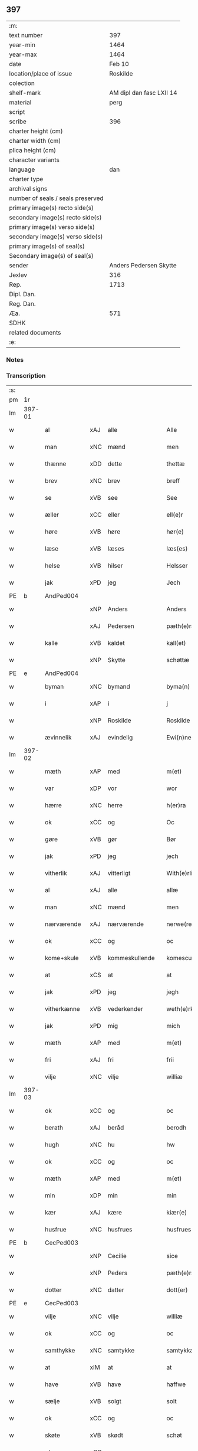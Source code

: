 ** 397

| :m:                               |                          |
| text number                       |                      397 |
| year-min                          |                     1464 |
| year-max                          |                     1464 |
| date                              |                   Feb 10 |
| location/place of issue           |                 Roskilde |
| colection                         |                          |
| shelf-mark                        | AM dipl dan fasc LXII 14 |
| material                          |                     perg |
| script                            |                          |
| scribe                            |                      396 |
| charter height (cm)               |                          |
| charter width (cm)                |                          |
| plica height (cm)                 |                          |
| character variants                |                          |
| language                          |                      dan |
| charter type                      |                          |
| archival signs                    |                          |
| number of seals / seals preserved |                          |
| primary image(s) recto side(s)    |                          |
| secondary image(s) recto side(s)  |                          |
| primary image(s) verso side(s)    |                          |
| secondary image(s) verso side(s)  |                          |
| primary image(s) of seal(s)       |                          |
| Secondary image(s) of seal(s)     |                          |
| sender                            |   Anders Pedersen Skytte |
| Jexlev                            |                      316 |
| Rep.                              |                     1713 |
| Dipl. Dan.                        |                          |
| Reg. Dan.                         |                          |
| Æa.                               |                      571 |
| SDHK                              |                          |
| related documents                 |                          |
| :e:                               |                          |

*** Notes


*** Transcription
| :s: |        |              |     |                |   |                   |                |   |   |   |        |         |   |   |    |                |
| pm  | 1r     |              |     |                |   |                   |                |   |   |   |        |         |   |   |    |                |
| lm  | 397-01 |              |     |                |   |                   |                |   |   |   |        |         |   |   |    |                |
| w   |        | al           | xAJ | alle           |   | Alle              | Alle           |   |   |   |        | dan     |   |   |    |         397-01 |
| w   |        | man          | xNC | mænd           |   | men               | men            |   |   |   |        | dan     |   |   |    |         397-01 |
| w   |        | thænne       | xDD | dette          |   | thettæ            | thettæ         |   |   |   |        | dan     |   |   |    |         397-01 |
| w   |        | brev         | xNC | brev           |   | breff             | bꝛeff          |   |   |   |        | dan     |   |   |    |         397-01 |
| w   |        | se           | xVB | see            |   | See               | ee            |   |   |   |        | dan     |   |   |    |         397-01 |
| w   |        | æller        | xCC | eller          |   | ell(e)r           | ellr          |   |   |   |        | dan     |   |   |    |         397-01 |
| w   |        | høre         | xVB | høre           |   | hør(e)            | hør           |   |   |   |        | dan     |   |   |    |         397-01 |
| w   |        | læse         | xVB | læses          |   | læs(es)           | læ            |   |   |   |        | dan     |   |   |    |         397-01 |
| w   |        | helse        | xVB | hilser         |   | Helsser           | Helſſer        |   |   |   |        | dan     |   |   |    |         397-01 |
| w   |        | jak          | xPD | jeg            |   | Jech              | Jech           |   |   |   |        | dan     |   |   |    |         397-01 |
| PE  | b      | AndPed004    |     |                |   |                   |                |   |   |   |        |         |   |   |    |                |
| w   |        |              | xNP | Anders         |   | Anders            | Ander         |   |   |   |        | dan     |   |   |    |         397-01 |
| w   |        |              | xAJ | Pedersen       |   | pæth(e)rss(øn)    | pæthꝛ̅ſ        |   |   |   |        | dan     |   |   |    |         397-01 |
| w   |        | kalle        | xVB | kaldet         |   | kall(et)          | kal̅l           |   |   |   |        | dan     |   |   |    |         397-01 |
| w   |        |              | xNP | Skytte         |   | schøttæ           | ſchøttæ        |   |   |   |        | dan     |   |   |    |         397-01 |
| PE  | e      | AndPed004    |     |                |   |                   |                |   |   |   |        |         |   |   |    |                |
| w   |        | byman        | xNC | bymand         |   | byma(n)           | byma̅           |   |   |   |        | dan     |   |   |    |         397-01 |
| w   |        | i            | xAP | i              |   | j                 | ȷ              |   |   |   |        | dan     |   |   |    |         397-01 |
| w   |        |              | xNP | Roskilde       |   | Roskilde          | Roſkılde       |   |   |   |        | dan     |   |   |    |         397-01 |
| w   |        | ævinnelik    | xAJ | evindelig      |   | Ewi(n)neligh      | Ewı̅nelıgh      |   |   |   |        | dan     |   |   |    |         397-01 |
| lm  | 397-02 |              |     |                |   |                   |                |   |   |   |        |         |   |   |    |                |
| w   |        | mæth         | xAP | med            |   | m(et)             | mꝫ             |   |   |   |        | dan     |   |   |    |         397-02 |
| w   |        | var          | xDP | vor            |   | wor               | woꝛ            |   |   |   |        | dan     |   |   |    |         397-02 |
| w   |        | hærre        | xNC | herre          |   | h(er)ra           | hra           |   |   |   |        | dan     |   |   |    |         397-02 |
| w   |        | ok           | xCC | og             |   | Oc                | Oc             |   |   |   |        | dan     |   |   |    |         397-02 |
| w   |        | gøre         | xVB | gør            |   | Bør               | Bøꝛ            |   |   |   |        | dan     |   |   |    |         397-02 |
| w   |        | jak          | xPD | jeg            |   | jech              | ȷech           |   |   |   |        | dan     |   |   |    |         397-02 |
| w   |        | vitherlik    | xAJ | vitterligt     |   | With(e)rlicht     | Wıthꝛ̅lıcht     |   |   |   |        | dan     |   |   |    |         397-02 |
| w   |        | al           | xAJ | alle           |   | allæ              | allæ           |   |   |   |        | dan     |   |   |    |         397-02 |
| w   |        | man          | xNC | mænd           |   | men               | men            |   |   |   |        | dan     |   |   |    |         397-02 |
| w   |        | nærværende   | xAJ | nærværende     |   | nerwe(rende)      | nerwe         |   |   |   | de-sup | dan     |   |   |    |         397-02 |
| w   |        | ok           | xCC | og             |   | oc                | oc             |   |   |   |        | dan     |   |   |    |         397-02 |
| w   |        | kome+skule   | xVB | kommeskullende |   | komescule(nde)    | komeſcule̅     |   |   |   |        | dan     |   |   |    |         397-02 |
| w   |        | at           | xCS | at             |   | at                | at             |   |   |   |        | dan     |   |   |    |         397-02 |
| w   |        | jak          | xPD | jeg            |   | jegh              | ȷegh           |   |   |   |        | dan     |   |   |    |         397-02 |
| w   |        | vitherkænne  | xVB | vederkender    |   | weth(e)rken(n)er  | wethꝛ̅ken̅eꝛ     |   |   |   |        | dan     |   |   |    |         397-02 |
| w   |        | jak          | xPD | mig            |   | mich              | mich           |   |   |   |        | dan     |   |   |    |         397-02 |
| w   |        | mæth         | xAP | med            |   | m(et)             | mꝫ             |   |   |   |        | dan     |   |   |    |         397-02 |
| w   |        | fri          | xAJ | fri            |   | frii              | frii           |   |   |   |        | dan     |   |   |    |         397-02 |
| w   |        | vilje        | xNC | vilje          |   | williæ            | willıæ         |   |   |   |        | dan     |   |   |    |         397-02 |
| lm  | 397-03 |              |     |                |   |                   |                |   |   |   |        |         |   |   |    |                |
| w   |        | ok           | xCC | og             |   | oc                | oc             |   |   |   |        | dan     |   |   |    |         397-03 |
| w   |        | berath       | xAJ | beråd          |   | berodh            | berodh         |   |   |   |        | dan     |   |   |    |         397-03 |
| w   |        | hugh         | xNC | hu             |   | hw                | hw             |   |   |   |        | dan     |   |   |    |         397-03 |
| w   |        | ok           | xCC | og             |   | oc                | oc             |   |   |   |        | dan     |   |   |    |         397-03 |
| w   |        | mæth         | xAP | med            |   | m(et)             | mꝫ             |   |   |   |        | dan     |   |   |    |         397-03 |
| w   |        | min          | xDP | min            |   | min               | mi            |   |   |   |        | dan     |   |   |    |         397-03 |
| w   |        | kær          | xAJ | kære           |   | kiær(e)           | kiær          |   |   |   |        | dan     |   |   |    |         397-03 |
| w   |        | husfrue      | xNC | husfrues       |   | husfrues          | huſfrue       |   |   |   |        | dan     |   |   |    |         397-03 |
| PE  | b      | CecPed003    |     |                |   |                   |                |   |   |   |        |         |   |   |    |                |
| w   |        |              | xNP | Cecilie        |   | sice              | ſıce           |   |   |   |        | dan     |   |   |    |         397-03 |
| w   |        |              | xNP | Peders         |   | pæth(e)rs         | pæthꝛ        |   |   |   |        | dan     |   |   |    |         397-03 |
| w   |        | dotter       | xNC | datter         |   | dott(er)          | dott          |   |   |   |        | dan     |   |   |    |         397-03 |
| PE  | e      | CecPed003    |     |                |   |                   |                |   |   |   |        |         |   |   |    |                |
| w   |        | vilje        | xNC | vilje          |   | williæ            | wıllıæ         |   |   |   |        | dan     |   |   |    |         397-03 |
| w   |        | ok           | xCC | og             |   | oc                | oc             |   |   |   |        | dan     |   |   |    |         397-03 |
| w   |        | samthykke    | xNC | samtykke       |   | samtykkæ          | ſamtykkæ       |   |   |   |        | dan     |   |   |    |         397-03 |
| w   |        | at           | xIM | at             |   | at                | at             |   |   |   |        | dan     |   |   |    |         397-03 |
| w   |        | have         | xVB | have           |   | haffwe            | haffwe         |   |   |   |        | dan     |   |   |    |         397-03 |
| w   |        | sælje        | xVB | solgt          |   | solt              | ſolt           |   |   |   |        | dan     |   |   |    |         397-03 |
| w   |        | ok           | xCC | og             |   | oc                | oc             |   |   |   |        | dan     |   |   |    |         397-03 |
| w   |        | skøte        | xVB | skødt         |   | schøt             | ſchøt          |   |   |   |        | dan     |   |   |    |         397-03 |
| w   |        | ok           | xCC | og             |   | oc                | oc             |   |   |   |        | dan     |   |   |    |         397-03 |
| w   |        | sælje        | xVB | sælg           |   | sæll              | ſæll           |   |   |   |        | dan     |   |   |    |         397-03 |
| w   |        | ok           | xCC | og             |   | oc                | oc             |   |   |   |        | dan     |   |   |    |         397-03 |
| lm  | 397-04 |              |     |                |   |                   |                |   |   |   |        |         |   |   |    |                |
| w   |        | skøte        | xVB | skøder         |   | schøth(e)r        | ſchøth̅ꝛ        |   |   |   |        | dan     |   |   |    |         397-04 |
| w   |        | hetherlik    | xAJ | hæderlig       |   | heth(e)rligh      | hethꝛlıgh     |   |   |   |        | dan     |   |   |    |         397-04 |
| w   |        | man          | xNC | mand           |   | man               | man            |   |   |   |        | dan     |   |   |    |         397-04 |
| w   |        | hærre        | xNC | herr           |   | H(er)             | H̅              |   |   |   |        | dan     |   |   |    |         397-04 |
| PE  | b      | AndOlu004    |     |                |   |                   |                |   |   |   |        |         |   |   |    |                |
| w   |        |              | xNP | Anders         |   | anders            | andeꝛ         |   |   |   |        | dan     |   |   |    |         397-04 |
| w   |        |              | xNP | Olufsen        |   | oleffs(øn)        | oleff         |   |   |   |        | dan     |   |   |    |         397-04 |
| PE  | e      | AndOlu004    |     |                |   |                   |                |   |   |   |        |         |   |   |    |                |
| w   |        | perpetuus    | xNC |                |   | p(er)pet(uus)     | ̲etꝭ           |   |   |   |        | lat/dan |   |   |    |         397-04 |
| w   |        | vicarius     | xNC |                |   | vicar(ius)        | vıcarꝭ         |   |   |   |        | lat/dan |   |   |    |         397-04 |
| w   |        | i            | xAP | i              |   | i                 | ı              |   |   |   |        | dan     |   |   |    |         397-04 |
| w   |        |              | xNP | Roskilde       |   | Rosk(ilde)        | Roſkꝭ          |   |   |   |        | dan     |   |   |    |         397-04 |
| w   |        | domkirkje    | xNC | domkirke       |   | domki(er)kæ       | domkıkæ       |   |   |   |        | dan     |   |   |    |         397-04 |
| w   |        | en           | xNA | en             |   | en                | en             |   |   |   |        | dan     |   |   |    |         397-04 |
| w   |        | min          | xDP | min            |   | myn               | myn            |   |   |   |        | dan     |   |   |    |         397-04 |
| w   |        | garth        | xNC | gård           |   | gordh             | gordh          |   |   |   |        | dan     |   |   |    |         397-04 |
| w   |        | sum          | xRP | som            |   | som               | ſom            |   |   |   |        | dan     |   |   |    |         397-04 |
| w   |        | jak          | xPD | jeg            |   | jegh              | ȷegh           |   |   |   |        | dan     |   |   |    |         397-04 |
| w   |        | nu           | xAV | nu             |   | nw                | nw             |   |   |   |        | dan     |   |   |    |         397-04 |
| w   |        | i            | xAV | i              |   | i                 | ı              |   |   |   |        | dan     |   |   |    |         397-04 |
| w   |        | bo           | xVB | bor            |   | boor              | booꝛ           |   |   |   |        | dan     |   |   |    |         397-04 |
| w   |        | ligje        | xVB | liggende       |   | ligge(n)d(e)      | ligge̅         |   |   |   |        | dan     |   |   |    |         397-04 |
| lm  | 397-05 |              |     |                |   |                   |                |   |   |   |        |         |   |   |    |                |
| w   |        | i            | xAP | i              |   | i                 | ı              |   |   |   |        | dan     |   |   |    |         397-05 |
| w   |        | sankte       | xAJ | sankte         |   | s(anc)ti          | ſtı̅            |   |   |   |        | lat     |   |   |    |         397-05 |
| w   |        |              | xNP | Budolfi        |   | bothulphi         | bothulphi      |   |   |   |        | lat     |   |   |    |         397-05 |
| w   |        | sokn         | xNC | sogn           |   | sogn              | ſogn           |   |   |   |        | dan     |   |   |    |         397-05 |
| w   |        | sunnen       | xAJ | sønden         |   | sønnen            | ſønne         |   |   |   |        | dan     |   |   |    |         397-05 |
| w   |        | vither       | xAP | ved            |   | wedh              | wedh           |   |   |   |        | dan     |   |   |    |         397-05 |
| w   |        | torgh+gate   | xNC | torvgaden      |   | torffgaden        | toꝛffgaden     |   |   |   |        | dan     |   |   |    |         397-05 |
| w   |        | mællem       | xAP | mellem         |   | mello(m)          | mello̅          |   |   |   |        | dan     |   |   |    |         397-05 |
| w   |        | thæn         | xAT | den            |   | th(e)n            | thn̅            |   |   |   |        | dan     |   |   |    |         397-05 |
| w   |        | jorth        | xNC | jord           |   | jordh             | ȷoꝛdh          |   |   |   |        | dan     |   |   |    |         397-05 |
| w   |        | sum          | xRP | som            |   | som               | ſom            |   |   |   |        | dan     |   |   |    |         397-05 |
| PE  | b      | BjøSud001    |     |                |   |                   |                |   |   |   |        |         |   |   |    |                |
| w   |        |              | xNP | bjørn          |   | biørn             | bıøꝛn          |   |   |   |        | dan     |   |   |    |         397-05 |
| w   |        |              | xNP | Sudere         |   | sudher(e)         | ſudher        |   |   |   |        | dan     |   |   |    |         397-05 |
| PE  | e      | BjøSud001    |     |                |   |                   |                |   |   |   |        |         |   |   |    |                |
| w   |        | nu           | xAV | nu             |   | nw                | nw             |   |   |   |        | dan     |   |   |    |         397-05 |
| w   |        | upa          | xAV | på             |   | pa                | pa             |   |   |   |        | dan     |   |   |    |         397-05 |
| w   |        | bo           | xVB | bor            |   | boor              | booꝛ           |   |   |   |        | dan     |   |   |    |         397-05 |
| w   |        | ok           | xCC | og             |   | oc                | oc             |   |   |   |        | dan     |   |   |    |         397-05 |
| w   |        | sankte       | xAJ | sankte         |   | s(anc)ti          | ſti̅            |   |   |   |        | lat     |   |   |    |         397-05 |
| w   |        |              | xNP |                |   | laur(is)sæ        | laurꝭſæ        |   |   |   |        | dan     |   |   |    |         397-05 |
| w   |        | kirkje       | xNC | kirke          |   | kirkæ             | kirkæ          |   |   |   |        | dan     |   |   |    |         397-05 |
| lm  | 397-06 |              |     |                |   |                   |                |   |   |   |        |         |   |   |    |                |
| w   |        | jorth        | xNC | jord           |   | iorh              | ıoꝛh           |   |   |   |        | dan     |   |   |    |         397-06 |
| w   |        | mæth         | xAP | med            |   | m(et)             | mꝫ             |   |   |   |        | dan     |   |   |    |         397-06 |
| w   |        | al           | xAJ | al             |   | all               | all            |   |   |   |        | dan     |   |   |    |         397-06 |
| w   |        | forskreven   | xAJ | forskrevne     |   | for(screfne)      | foꝛꝭᷠͤ           |   |   |   |        | dan     |   |   |    |         397-06 |
| w   |        | garth        | xNC | gårds          |   | gords             | goꝛd          |   |   |   |        | dan     |   |   |    |         397-06 |
| w   |        | tilligjelse  | xNC | tilliggelse    |   | tilliggelsæ       | tıllıggelſæ    |   |   |   |        | dan     |   |   |    |         397-06 |
| w   |        | brethe       | xNC | bredde         |   | bredhe            | bredhe         |   |   |   |        | dan     |   |   |    |         397-06 |
| w   |        | ok           | xCC | og             |   | oc                | oc             |   |   |   |        | dan     |   |   |    |         397-06 |
| w   |        | længe        | xNC | længe          |   | lenge             | lenge          |   |   |   |        | dan     |   |   |    |         397-06 |
| w   |        | hus          | xNC | hus            |   | hws               | hw            |   |   |   |        | dan     |   |   |    |         397-06 |
| w   |        | ok           | xCC | og             |   | oc                | oc             |   |   |   |        | dan     |   |   |    |         397-06 |
| w   |        | grund        | xNC | grund          |   | gru(n)dh          | gru̅dh          |   |   |   |        | dan     |   |   |    |         397-06 |
| w   |        | vat          | xAJ | vådt           |   | wot               | wot            |   |   |   |        | dan     |   |   |    |         397-06 |
| w   |        | ok           | xCC | og             |   | oc                | oc             |   |   |   |        | dan     |   |   |    |         397-06 |
| w   |        | thyr         | xAJ | tørt           |   | tiwrth            | tıwrth         |   |   |   |        | dan     |   |   |    |         397-06 |
| w   |        | ænge         | xAV | ingte          |   | engthæ            | engthæ         |   |   |   |        | dan     |   |   |    |         397-06 |
| w   |        | undentaken   | xAV | unden           |   | vnde(n)           | vnde̅           |   |   |   |        | dan     |   |   |    |         397-06 |
| w   |        | undentaken   | xAV | taget          |   | taghet            | taghet         |   |   |   |        | dan     |   |   |    |         397-06 |
| w   |        | til          | xAP | til            |   | till              | tıll           |   |   |   |        | dan     |   |   |    |         397-06 |
| w   |        | ævinnelik    | xAJ | evindelige     |   | ewi(m)ne⟨-⟩¦lighe | ewi̅ne⟨ ⟩¦lıghe |   |   |   |        | dan     |   |   |    | 397-06-3970-07 |
| w   |        | eghe         | xNC | eje            |   | eyæ               | eyæ            |   |   |   |        | dan     |   |   |    |         397-07 |
| w   |        | item         | xAV |                |   | Jt(em)            | Jtꝭ            |   |   |   |        | lat     |   |   |    |         397-07 |
| w   |        | kænne        | xVB | kendes         |   | ke(n)nis          | ke̅ni          |   |   |   |        | dan     |   |   |    |         397-07 |
| w   |        | jak          | xPD | jeg            |   | jech              | ȷech           |   |   |   |        | dan     |   |   |    |         397-07 |
| w   |        | jak          | xPD | mig            |   | mich              | mich           |   |   |   |        | dan     |   |   |    |         397-07 |
| w   |        | at           | xIM | at             |   | at                | at             |   |   |   |        | dan     |   |   |    |         397-07 |
| w   |        | have         | xVB | have           |   | haffwæ            | haffwæ         |   |   |   |        | dan     |   |   |    |         397-07 |
| w   |        | upbære       | xVB | opbåret        |   | vpboret           | vpboret        |   |   |   |        | dan     |   |   |    |         397-07 |
| w   |        | ful          | xAJ | fuldt          |   | fult              | fult           |   |   |   |        | dan     |   |   |    |         397-07 |
| w   |        | værth        | xNC | værd           |   | wærdh             | wærdh          |   |   |   |        | dan     |   |   |    |         397-07 |
| w   |        | ok           | xCC | og             |   | oc                | oc             |   |   |   |        | dan     |   |   |    |         397-07 |
| w   |        | goth         | xAJ | god            |   | goth              | goth           |   |   |   |        | dan     |   |   |    |         397-07 |
| w   |        | betaling     | xNC | betaling       |   | betaling          | betaling       |   |   |   |        | dan     |   |   |    |         397-07 |
| w   |        | af           | xAP | af             |   | aff               | aff            |   |   |   |        | dan     |   |   |    |         397-07 |
| w   |        | fornævnd     | xAJ | fornævnte      |   | for(nefnde)       | foꝛͩͤ            |   |   |   |        | dan     |   |   |    |         397-07 |
| w   |        | hærre        | xNC | herr           |   | H(er)             | H̅              |   |   |   |        | dan     |   |   |    |         397-07 |
| PE  | b      | AndOlu004    |     |                |   |                   |                |   |   |   |        |         |   |   |    |                |
| w   |        |              | xNP | Anders         |   | anders            | andeꝛ         |   |   |   |        | dan     |   |   |    |         397-07 |
| w   |        |              | xNP | Olufsen        |   | oleffs(øn)        | oleff         |   |   |   |        | dan     |   |   |    |         397-07 |
| PE  | e      | AndOlu004    |     |                |   |                   |                |   |   |   |        |         |   |   |    |                |
| w   |        | fore         | xAP | fore           |   | for(e)            | for           |   |   |   |        | dan     |   |   |    |         397-07 |
| lm  | 397-08 |              |     |                |   |                   |                |   |   |   |        |         |   |   |    |                |
| w   |        | thæn         | xAT | den            |   | th(e)n            | th̅            |   |   |   |        | dan     |   |   |    |         397-08 |
| w   |        | foreskreven  | xAJ | foreskrevne    |   | for(e)sc(re)ffne  | foꝛꝭſcͤffne     |   |   |   |        | dan     |   |   |    |         397-08 |
| w   |        | garth        | xNC | gård           |   | gordh             | goꝛdh          |   |   |   |        | dan     |   |   |    |         397-08 |
| w   |        | sva          | xAV | så             |   | swo               | ſwo            |   |   |   |        | dan     |   |   |    |         397-08 |
| w   |        | at           | xCS | at             |   | at                | at             |   |   |   |        | dan     |   |   |    |         397-08 |
| w   |        | jak          | xPD | jeg            |   | jech              | ȷech           |   |   |   |        | dan     |   |   |    |         397-08 |
| w   |        | ok           | xCC | og             |   | oc                | oc             |   |   |   |        | dan     |   |   |    |         397-08 |
| w   |        | forskreven   | xAJ | forskrevne     |   | for(screfne)      | foꝛꝭᷠͤ           |   |   |   |        | dan     |   |   |    |         397-08 |
| w   |        | min          | xDP | min            |   | my(n)             | my̅             |   |   |   |        | dan     |   |   |    |         397-08 |
| w   |        | husfrue      | xNC | husfrue        |   | husf(rv)          | huſfͮ           |   |   |   |        | dan     |   |   |    |         397-08 |
| w   |        | vi           | xPD | os             |   | oss               | oſſ            |   |   |   |        | dan     |   |   |    |         397-08 |
| w   |        | aldeles      | xAV | aldeles        |   | aldelis           | aldelı        |   |   |   |        | dan     |   |   |    |         397-08 |
| w   |        | nøghje       | xVB | nøjes          |   | nøghis            | nøghı         |   |   |   |        | dan     |   |   |    |         397-08 |
| w   |        | i            | xAP | i              |   | j                 | ȷ              |   |   |   |        | dan     |   |   |    |         397-08 |
| w   |        | al           | xAJ | alle           |   | alle              | alle           |   |   |   |        | dan     |   |   |    |         397-08 |
| w   |        | mate         | xNC | måde           |   | made              | made           |   |   |   |        | dan     |   |   |    |         397-08 |
| w   |        | item         | xAV |                |   | Jt(em)            | Jtꝭ            |   |   |   |        | lat     |   |   |    |         397-08 |
| w   |        | kænne        | xVB | kendes         |   | ke(n)nis          | ke̅ni          |   |   |   |        | dan     |   |   |    |         397-08 |
| w   |        | jak          | xPD | jeg            |   | jech              | ȷech           |   |   |   |        | dan     |   |   |    |         397-08 |
| w   |        | jak          | xPD | mig            |   | mich              | mich           |   |   |   |        | dan     |   |   |    |         397-08 |
| w   |        | ok           | xCC | og             |   | oc                | oc             |   |   |   |        | dan     |   |   |    |         397-08 |
| w   |        | min          | xDP | min            |   | my(n)             | my̅             |   |   |   |        | dan     |   |   |    |         397-08 |
| lm  | 397-09 |              |     |                |   |                   |                |   |   |   |        |         |   |   |    |                |
| w   |        | husfru       | xNC | husfrue        |   | husfru            | huſfru         |   |   |   |        | dan     |   |   |    |         397-09 |
| w   |        | ok           | xCC | og             |   | oc                | oc             |   |   |   |        | dan     |   |   |    |         397-09 |
| w   |        | var          | xDP | vore           |   | wor(e)            | wor           |   |   |   |        | dan     |   |   |    |         397-09 |
| w   |        | arving       | xNC | arvinge        |   | arwinge           | aꝛwinge        |   |   |   |        | dan     |   |   |    |         397-09 |
| w   |        | ænge         | xPD | ingen          |   | engh(e)n          | engh̅          |   |   |   |        | dan     |   |   |    |         397-09 |
| w   |        | ytermere     | xAJ | ydermere       |   | yth(e)rmer(e)     | ythꝛ̅mer       |   |   |   |        | dan     |   |   |    |         397-09 |
| w   |        | rættighhet   | xNC | rettighed      |   | rættecheet        | rættecheet     |   |   |   |        | dan     |   |   |    |         397-09 |
| w   |        | ok           | xCC | og             |   | oc                | oc             |   |   |   |        | dan     |   |   |    |         397-09 |
| w   |        | eghedom      | xNC | ejendom        |   | eyændom           | eyændo        |   |   |   |        | dan     |   |   |    |         397-09 |
| w   |        | at           | xIM | at             |   | at                | at             |   |   |   |        | dan     |   |   |    |         397-09 |
| w   |        | have         | xVB | have           |   | haffwæ            | haffwæ         |   |   |   |        | dan     |   |   |    |         397-09 |
| w   |        | i            | xAP | i              |   | j                 | ȷ              |   |   |   |        | dan     |   |   |    |         397-09 |
| w   |        | forskreven   | xAJ | forskrevne     |   | forsc(re)ffne     | foꝛſcͤffne      |   |   |   |        | dan     |   |   |    |         397-09 |
| w   |        | garth        | xNC | gård           |   | gordh             | goꝛdh          |   |   |   |        | dan     |   |   |    |         397-09 |
| w   |        | i            | xAP | i              |   | j                 | ȷ              |   |   |   |        | dan     |   |   |    |         397-09 |
| w   |        | noker        | xPD | nogen          |   | nogh(e)r          | noghꝛ̅          |   |   |   |        | dan     |   |   |    |         397-09 |
| lm  | 397-10 |              |     |                |   |                   |                |   |   |   |        |         |   |   |    |                |
| w   |        | mate         | xNC | måde           |   | made              | made           |   |   |   |        | dan     |   |   |    |         397-10 |
| w   |        | æfter        | xAP | efter          |   | æfft(er)          | æfft          |   |   |   |        | dan     |   |   |    |         397-10 |
| w   |        | thænne       | xDD | denne          |   | then(n)æ          | then̅æ          |   |   |   |        | dan     |   |   |    |         397-10 |
| w   |        | dagh         | xNC | dag            |   | daw               | daw            |   |   |   |        | dan     |   |   |    |         397-10 |
| w   |        | item         | xAV |                |   | Jt(em)            | Jtꝭ            |   |   |   |        | lat     |   |   |    |         397-10 |
| w   |        | tilbinde     | xVB | tilbinder      |   | tilbindh(e)r      | tilbindhꝛ̅      |   |   |   |        | dan     |   |   |    |         397-10 |
| w   |        | jak          | xPD | jeg            |   | jech              | ȷech           |   |   |   |        | dan     |   |   |    |         397-10 |
| w   |        | jak          | xPD | mig            |   | mich              | mich           |   |   |   |        | dan     |   |   |    |         397-10 |
| w   |        | ok           | xCC | og             |   | oc                | oc             |   |   |   |        | dan     |   |   |    |         397-10 |
| w   |        | min          | xDP | mine           |   | mynæ              | mẏnæ           |   |   |   |        | dan     |   |   |    |         397-10 |
| w   |        | arving       | xNC | arvinge        |   | arwinge           | aꝛwinge        |   |   |   |        | dan     |   |   |    |         397-10 |
| w   |        | at           | xIM | at             |   | at                | at             |   |   |   |        | dan     |   |   |    |         397-10 |
| w   |        | fri          | xVB | fri            |   | frij              | frij           |   |   |   |        | dan     |   |   |    |         397-10 |
| w   |        | ok           | xCC | og             |   | oc                | oc             |   |   |   |        | dan     |   |   |    |         397-10 |
| w   |        | hemle        | xVB | hjemle         |   | hemlæ             | hemlæ          |   |   |   |        | dan     |   |   |    |         397-10 |
| w   |        | ok           | xCC | og             |   | oc                | oc             |   |   |   |        | dan     |   |   |    |         397-10 |
| w   |        | tilsta       | xVB | tilstå         |   | tilstaa           | tılſtaa        |   |   |   |        | dan     |   |   |    |         397-10 |
| w   |        | fornævnd     | xAJ | fornævnte      |   | for(nefnde)       | foꝛ           |   |   |   | de-sup | dan     |   |   |    |         397-10 |
| w   |        | hærre        | xNC | herr           |   | h(er)             | h̅              |   |   |   |        | dan     |   |   |    |         397-10 |
| PE  | b      | AndOlu004    |     |                |   |                   |                |   |   |   |        |         |   |   |    |                |
| w   |        |              | xNP | Anders         |   | andr(is)          | andrꝭ          |   |   |   |        | dan     |   |   |    |         397-10 |
| lm  | 397-11 |              |     |                |   |                   |                |   |   |   |        |         |   |   |    |                |
| w   |        |              | xNP | Olufsen        |   | oleffs(øn)        | oleff         |   |   |   |        | dan     |   |   |    |         397-11 |
| PE  | e      | AndOlu004    |     |                |   |                   |                |   |   |   |        |         |   |   |    |                |
| w   |        | ok           | xCC | og             |   | oc                | oc             |   |   |   |        | dan     |   |   |    |         397-11 |
| w   |        | han          | xPD | hans           |   | hans              | han           |   |   |   |        | dan     |   |   |    |         397-11 |
| w   |        | arving       | xNC | arvinge        |   | arwinge           | arwinge        |   |   |   |        | dan     |   |   |    |         397-11 |
| w   |        | thæn         | xAT | den            |   | th(e)n            | thn̅            |   |   |   |        | dan     |   |   |    |         397-11 |
| w   |        | fornævnd     | xAJ | fornævnte      |   | for(nefnde)       | foꝛͩᷔ            |   |   |   |        | dan     |   |   |    |         397-11 |
| w   |        | garth        | xNC | gård           |   | gordh             | goꝛdh          |   |   |   |        | dan     |   |   |    |         397-11 |
| w   |        | mæth         | xAP | med            |   | m(et)             | mꝫ             |   |   |   |        | dan     |   |   |    |         397-11 |
| w   |        | hus          | xNC | hus            |   | hws               | hw            |   |   |   |        | dan     |   |   |    |         397-11 |
| w   |        | ok           | xCC | og             |   | oc                | oc             |   |   |   |        | dan     |   |   |    |         397-11 |
| w   |        | jorth        | xNC | jord           |   | jordh             | ȷoꝛdh          |   |   |   |        | dan     |   |   |    |         397-11 |
| w   |        | sum          | xRP | som            |   | som               | ſom            |   |   |   |        | dan     |   |   |    |         397-11 |
| w   |        | foreskreven  | xAJ | foreskrevet    |   | for(e)sc(re)ffuet | forſcͤffuet    |   |   |   |        | dan     |   |   |    |         397-11 |
| w   |        | sta          | xVB | står           |   | star              | ſtaꝛ           |   |   |   |        | dan     |   |   |    |         397-11 |
| w   |        | mot          | xAP | mod            |   | mot               | mot            |   |   |   |        | dan     |   |   |    |         397-11 |
| w   |        | hvær         | xPD | hvers          |   | hwers             | hweꝛ          |   |   |   |        | dan     |   |   |    |         397-11 |
| w   |        | man          | xNC | mands          |   | mans              | man           |   |   |   |        | dan     |   |   |    |         397-11 |
| w   |        | hinder       | xNC | hinder         |   | hinder            | hindeꝛ         |   |   |   |        | dan     |   |   |    |         397-11 |
| lm  | 397-12 |              |     |                |   |                   |                |   |   |   |        |         |   |   |    |                |
| w   |        | æller        | xCC | eller          |   | ell(e)r           | ellr          |   |   |   |        | dan     |   |   |    |         397-12 |
| w   |        | gensæghjelse | xNC | gensigelse     |   | giensyælsæ        | gıenſyælſæ     |   |   |   |        | dan     |   |   |    |         397-12 |
| w   |        | ske          | xVB | skede          |   | Skedhæ            | kedhæ         |   |   |   |        | dan     |   |   |    |         397-12 |
| w   |        | thæn         | xPD | det            |   | th(et)            | thꝫ            |   |   |   |        | dan     |   |   |    |         397-12 |
| w   |        | ok           | xAV | og             |   | oc                | oc             |   |   |   |        | dan     |   |   |    |         397-12 |
| w   |        | sva          | xAV | så             |   | swo               | ſwo            |   |   |   |        | dan     |   |   |    |         397-12 |
| w   |        | thæn         | xPD | det            |   | th(et)            | thꝫ            |   |   |   |        | dan     |   |   |    |         397-12 |
| w   |        | guth         | xNC | Gud            |   | gudh              | gudh           |   |   |   |        | dan     |   |   |    |         397-12 |
| w   |        | forbjuthe    | xVB | forbyde        |   | forbiwdhe         | foꝛbıwdhe      |   |   |   |        | dan     |   |   |    |         397-12 |
| w   |        | at           | xCS | at             |   | at                | at             |   |   |   |        | dan     |   |   |    |         397-12 |
| w   |        | fornævnd     | xAJ | fornævnte      |   | for(nefnde)       | foꝛͩꝭ           |   |   |   |        | dan     |   |   |    |         397-12 |
| w   |        | hærre        | xNC | herr           |   | h(er)             | h̅              |   |   |   |        | dan     |   |   |    |         397-12 |
| PE  | b      | AndOlu004    |     |                |   |                   |                |   |   |   |        |         |   |   |    |                |
| w   |        |              | xNP | Anders         |   | andr(is)          | andrꝭ          |   |   |   |        | dan     |   |   |    |         397-12 |
| PE  | e      | AndOlu004    |     |                |   |                   |                |   |   |   |        |         |   |   |    |                |
| w   |        | noker        | xPD | nogen          |   | noke(n)           | noke̅           |   |   |   |        | dan     |   |   |    |         397-12 |
| w   |        | skathe       | xNC | skade          |   | skadhe            | ſkadhe         |   |   |   |        | dan     |   |   |    |         397-12 |
| w   |        | fa           | xVB | finge          |   | finge             | fınge          |   |   |   |        | dan     |   |   |    |         397-12 |
| w   |        | upa          | xAP | opå             |   | vpa               | vpa            |   |   |   |        | dan     |   |   |    |         397-12 |
| w   |        | forskreven   | xAJ | forskrevne     |   | for(screfne)      | foꝛꝭᷠͤ           |   |   |   |        | dan     |   |   |    |         397-12 |
| lm  | 397-13 |              |     |                |   |                   |                |   |   |   |        |         |   |   |    |                |
| w   |        | garth        | xNC | gård           |   | gordh             | goꝛdh          |   |   |   |        | dan     |   |   |    |         397-13 |
| w   |        | for          | xAP | for            |   | for               | foꝛ            |   |   |   |        | dan     |   |   |    |         397-13 |
| w   |        | min          | xDP | min            |   | myn               | mẏn            |   |   |   |        | dan     |   |   |    |         397-13 |
| w   |        | brist        | xNC | brist          |   | brøst             | brøſt          |   |   |   |        | dan     |   |   |    |         397-13 |
| w   |        | ok           | xCC | og             |   | oc                | oc             |   |   |   |        | dan     |   |   |    |         397-13 |
| w   |        | forsømelse   | xNC | forsømmelse    |   | forsømelsæ        | foꝛſømelſæ     |   |   |   |        | dan     |   |   |    |         397-13 |
| w   |        | skyld        | xNC | skyld          |   | schuld            | ſchuld         |   |   |   |        | dan     |   |   |    |         397-13 |
| p   |        |              |     |                |   | /                 | /              |   |   |   |        | dan     |   |   |    |         397-13 |
| w   |        | tha          | xAV | da             |   | Tha               | Tha            |   |   |   |        | dan     |   |   |    |         397-13 |
| w   |        | tilbinde     | xVB | tilbinder      |   | tilbindh(e)r      | tılbindhꝛ̅      |   |   |   |        | dan     |   |   |    |         397-13 |
| w   |        | jak          | xPD | jeg            |   | jech              | ȷech           |   |   |   |        | dan     |   |   |    |         397-13 |
| w   |        | jak          | xPD | mig            |   | mich              | mich           |   |   |   |        | dan     |   |   |    |         397-13 |
| w   |        | ok           | xCC | og             |   | oc                | oc             |   |   |   |        | dan     |   |   |    |         397-13 |
| w   |        | min          | xDP | mine           |   | myne              | myne           |   |   |   |        | dan     |   |   |    |         397-13 |
| w   |        | arving       | xNC | arvinge        |   | arwinge           | aꝛwinge        |   |   |   |        | dan     |   |   |    |         397-13 |
| w   |        | thæn         | xAT | den            |   | th(e)n            | th̅            |   |   |   |        | dan     |   |   |    |         397-13 |
| w   |        | skathe       | xNC | skade          |   | skadha            | ſkadha         |   |   |   |        | dan     |   |   |    |         397-13 |
| w   |        | up           | xAV | op             |   | vp                | vp             |   |   |   |        | dan     |   |   |    |         397-13 |
| lm  | 397-14 |              |     |                |   |                   |                |   |   |   |        |         |   |   |    |                |
| w   |        | at           | xIM | at             |   | at                | at             |   |   |   |        | dan     |   |   |    |         397-14 |
| w   |        | rætte        | xVB | rette          |   | rætthæ            | rætthæ         |   |   |   |        | dan     |   |   |    |         397-14 |
| w   |        | ok           | xCC | og             |   | oc                | oc             |   |   |   |        | dan     |   |   |    |         397-14 |
| w   |        | gen          | xAV | igen           |   | jgen              | ȷgen           |   |   |   |        | dan     |   |   |    |         397-14 |
| w   |        | vitherlægje  | xVB | vederlægge     |   | weth(e)rlegge     | wethꝛ̅legge     |   |   |   |        | dan     |   |   |    |         397-14 |
| w   |        | innen        | xAP | inden          |   | jnne(n)           | ȷnne̅           |   |   |   |        | dan     |   |   |    |         397-14 |
| w   |        | et           | xAT | et             |   | et                | et             |   |   |   |        | dan     |   |   |    |         397-14 |
| w   |        | halv         | xAJ | halvt          |   | halfft            | halfft         |   |   |   |        | dan     |   |   |    |         397-14 |
| w   |        | ar           | xNC | år             |   | aar               | aaꝛ            |   |   |   |        | dan     |   |   |    |         397-14 |
| w   |        | thær         | xAV | der            |   | th(e)r            | thr           |   |   |   |        | dan     |   |   |    |         397-14 |
| w   |        | næst         | xAV | næst           |   | nest              | neſt           |   |   |   |        | dan     |   |   |    |         397-14 |
| w   |        | æfter        | xAP | efter          |   | effth(e)r         | effthꝛ̅         |   |   |   |        | dan     |   |   |    |         397-14 |
| w   |        | uten         | xAP | uden           |   | vden              | vden           |   |   |   |        | dan     |   |   |    |         397-14 |
| w   |        | al           | xAJ | alle           |   | allæ              | allæ           |   |   |   |        | dan     |   |   |    |         397-14 |
| w   |        | hjalp        | xNC | hjælpe         |   | hielpæ            | hıelpæ         |   |   |   |        | dan     |   |   |    |         397-14 |
| w   |        | rethe        | xNC | rede           |   | rædhe             | rædhe          |   |   |   |        | dan     |   |   |    |         397-14 |
| w   |        | æller        | xCC | eller          |   | ell(e)r           | ellr          |   |   |   |        | dan     |   |   |    |         397-14 |
| w   |        | gensæghjelse | xNC | gensigelse     |   | ge(n)syelsæ       | ge̅ſẏelſæ       |   |   |   |        | dan     |   |   |    |         397-14 |
| lm  | 397-15 |              |     |                |   |                   |                |   |   |   |        |         |   |   |    |                |
| w   |        | i            | xAP | i              |   | j                 | ȷ              |   |   |   |        | dan     |   |   |    |         397-15 |
| w   |        | noker        | xPD | nogen          |   | nogh(e)r          | noghꝛ         |   |   |   |        | dan     |   |   |    |         397-15 |
| w   |        | mate         | xNC | måde           |   | made              | made           |   |   |   |        | dan     |   |   |    |         397-15 |
| w   |        | til          | xAP | til            |   | till              | tıll           |   |   |   |        | dan     |   |   |    |         397-15 |
| w   |        | æn           | xAV | en             |   | en                | e             |   |   |   |        | dan     |   |   |    |         397-15 |
| w   |        | stor         | xAJ | større         |   | størr(e)          | ſtørr         |   |   |   |        | dan     |   |   |    |         397-15 |
| w   |        | forvaring    | xNC | forvaring      |   | forwaring         | foꝛwaring      |   |   |   |        | dan     |   |   |    |         397-15 |
| w   |        | tha          | xAV | da             |   | tha               | tha            |   |   |   |        | dan     |   |   |    |         397-15 |
| w   |        | hængje       | xVB | hænger         |   | hengh(e)r         | henghꝛ        |   |   |   |        | dan     |   |   |    |         397-15 |
| w   |        | jak          | xPD | jeg            |   | jech              | ȷech           |   |   |   |        | dan     |   |   |    |         397-15 |
| w   |        | fornævnd     | xAJ | fornævnte      |   | for(nefnde)       | foꝛ           |   |   |   | de-sup | dan     |   |   |    |         397-15 |
| PE  | b      | AndPed004    |     |                |   |                   |                |   |   |   |        |         |   |   |    |                |
| w   |        |              | xNP | Anders         |   | anders            | ander         |   |   |   |        | dan     |   |   |    |         397-15 |
| w   |        |              | xNP | Pedersen       |   | pædh(e)rss(øn)    | pædhꝛ̅ſ        |   |   |   |        | dan     |   |   |    |         397-15 |
| w   |        |              | xNP | Skytte         |   | schøttæ           | ſchøttæ        |   |   |   |        | dan     |   |   |    |         397-15 |
| PE  | e      | AndPed004    |     |                |   |                   |                |   |   |   |        |         |   |   |    |                |
| w   |        | min          | xDP | mit            |   | mit               | mıt            |   |   |   |        | dan     |   |   |    |         397-15 |
| w   |        | insighle     | xNC | indsegl        |   | Jncigle           | Jncıgle        |   |   |   |        | dan     |   |   |    |         397-15 |
| w   |        | næthen       | xAV | neden          |   | neth(e)n          | nethn̅          |   |   |   |        | dan     |   |   |    |         397-15 |
| w   |        | upa          | xAP | på             |   | pa                | pa             |   |   |   |        | dan     |   |   |    |         397-15 |
| lm  | 397-16 |              |     |                |   |                   |                |   |   |   |        |         |   |   |    |                |
| w   |        | thænne       | xDD | dette          |   | th(ette)          | thꝫͤ            |   |   |   |        | dan     |   |   |    |         397-16 |
| w   |        | brev         | xNC | brev           |   | br(e)ff           | bꝛ̅ff           |   |   |   |        | dan     |   |   |    |         397-16 |
| w   |        | ok           | xCC | og             |   | oc                | oc             |   |   |   |        | dan     |   |   |    |         397-16 |
| w   |        | thær         | xAV | der            |   | th(e)r            | thr           |   |   |   |        | dan     |   |   |    |         397-16 |
| w   |        | til          | xAV | til            |   | till              | tıll           |   |   |   |        | dan     |   |   |    |         397-16 |
| w   |        | bethe        | xVB | beder          |   | beth(e)r          | bethr         |   |   |   |        | dan     |   |   |    |         397-16 |
| w   |        | jak          | xPD | jeg            |   | jech              | ȷech           |   |   |   |        | dan     |   |   |    |         397-16 |
| w   |        | hetherlik    | xAJ | hæderlige      |   | heth(e)rlighe     | hethꝛ̅lıghe     |   |   |   |        | dan     |   |   |    |         397-16 |
| w   |        | ok           | xCC | og             |   | oc                | oc             |   |   |   |        | dan     |   |   |    |         397-16 |
| w   |        | beskethen    | xAJ | beskedne       |   | beskethne         | beſkethne      |   |   |   |        | dan     |   |   |    |         397-16 |
| w   |        | man          | xNC | mænd           |   | mæ(n)             | mæ̅             |   |   |   |        | dan     |   |   |    |         397-16 |
| w   |        | sum          | xRP | som            |   | som               | ſom            |   |   |   |        | dan     |   |   |    |         397-16 |
| w   |        | være         | xVB | er             |   | ær                | ær             |   |   |   |        | dan     |   |   |    |         397-16 |
| w   |        | hærre        | xNC | herr           |   | h(er)             | h̅              |   |   |   |        | dan     |   |   |    |         397-16 |
| PE  | b      | BørJen001    |     |                |   |                   |                |   |   |   |        |         |   |   |    |                |
| w   |        |              | xNP | Børge          |   | børye             | børye          |   |   |   |        | dan     |   |   |    |         397-16 |
| w   |        |              | xNP | Jensen         |   | jenss(øn)         | ȷenſ          |   |   |   |        | dan     |   |   |    |         397-16 |
| PE  | e      | BørJen001    |     |                |   |                   |                |   |   |   |        |         |   |   |    |                |
| w   |        | kanik        | xNC | kannik         |   | canik             | canik          |   |   |   |        | dan     |   |   |    |         397-16 |
| w   |        | i            | xAP | i              |   | i                 | ı              |   |   |   |        | dan     |   |   |    |         397-16 |
| w   |        |              | xNP | Roskilde       |   | Rosk(ilde)        | Roſkꝭ          |   |   |   |        | dan     |   |   |    |         397-16 |
| w   |        | hærre        | xNC | herr           |   | h(er)             | h̅              |   |   |   |        | dan     |   |   |    |         397-16 |
| lm  | 397-17 |              |     |                |   |                   |                |   |   |   |        |         |   |   |    |                |
| PE  | b      | JepJen004    |     |                |   |                   |                |   |   |   |        |         |   |   |    |                |
| w   |        |              | xNP | Jep            |   | jeip              | ȷeip           |   |   |   |        | dan     |   |   |    |         397-17 |
| w   |        |              | xNP | Jensen         |   | jenss(øn)         | ȷenſ          |   |   |   |        | dan     |   |   |    |         397-17 |
| PE  | e      | JepJen004    |     |                |   |                   |                |   |   |   |        |         |   |   |    |                |
| w   |        | perpetuus    | xNC |                |   | p(er)pet(uus)     | ̲etꝭ           |   |   |   |        | lat/dan |   |   |    |         397-17 |
| w   |        | vicarius     | xNC |                |   | uicar(ius)        | uicarꝭ         |   |   |   |        | lat/dan |   |   |    |         397-17 |
| w   |        | til          | xAP | til            |   | til               | tıl            |   |   |   |        | dan     |   |   |    |         397-17 |
| w   |        | sankte       | xAJ | Sankte         |   | s(anc)ta          | ſta̅            |   |   |   |        | lat/dan |   |   |    |         397-17 |
| w   |        |              | xNP | Anna           |   | Anna              | Anna           |   |   |   |        | lat/dan |   |   |    |         397-17 |
| w   |        | altere       | xNC | alter          |   | altar(e)          | altar         |   |   |   |        | dan     |   |   |    |         397-17 |
| w   |        | i            | xAP | i              |   | j                 | ȷ              |   |   |   |        | dan     |   |   |    |         397-17 |
| w   |        |              | xNP | Roskilde       |   | Rosk(ilde)        | Roſkꝭ          |   |   |   |        | dan     |   |   |    |         397-17 |
| w   |        | domkirkje    | xNC | domkirke       |   | do(m)kirkæ        | do̅kirkæ        |   |   |   |        | dan     |   |   |    |         397-17 |
| PE  | b      | OluPed001    |     |                |   |                   |                |   |   |   |        |         |   |   |    |                |
| w   |        |              | xNP | Oluf           |   | oleff             | oleff          |   |   |   |        | dan     |   |   |    |         397-17 |
| w   |        |              | xNP | Schynneræ      |   | schynneræ         | ſchynneræ      |   |   |   |        | dan     |   |   |    |         397-17 |
| PE  | e      | OluPed001    |     |                |   |                   |                |   |   |   |        |         |   |   |    |                |
| w   |        | ok           | xCC | og             |   | oc                | oc             |   |   |   |        | dan     |   |   |    |         397-17 |
| PE  | b      | BjøSud001    |     |                |   |                   |                |   |   |   |        |         |   |   |    |                |
| w   |        |              | xNP | Bjørn          |   | biørn             | bıøꝛn          |   |   |   |        | dan     |   |   |    |         397-17 |
| w   |        |              | xNP | Sudere         |   | suther(e)         | ſuther        |   |   |   |        | dan     |   |   |    |         397-17 |
| PE  | e      | BjøSud001    |     |                |   |                   |                |   |   |   |        |         |   |   |    |                |
| w   |        | byman        | xNC | bymænd         |   | bymæ(n)           | bymæ̅           |   |   |   |        | dan     |   |   |    |         397-17 |
| lm  | 397-18 |              |     |                |   |                   |                |   |   |   |        |         |   |   |    |                |
| w   |        | i            | xAP | i              |   | j                 | ȷ              |   |   |   |        | dan     |   |   |    |         397-18 |
| w   |        | same+stath   | xNC | samme sted     |   | samest(et)        | ſameſtꝫ        |   |   |   |        | dan     |   |   |    |         397-18 |
| w   |        | at           | xCS | at             |   | at                | at             |   |   |   |        | dan     |   |   |    |         397-18 |
| w   |        | thæn         | xPD | de             |   | the               | the            |   |   |   |        | dan     |   |   |    |         397-18 |
| w   |        | hængje       | xVB | hænge          |   | henge             | henge          |   |   |   |        | dan     |   |   |    |         397-18 |
| w   |        | thæn         | xPD | deres          |   | ther(is)          | therꝭ          |   |   |   |        | dan     |   |   |    |         397-18 |
| w   |        | insighle     | xNC | indsegle       |   | Jncigle           | Jncigle        |   |   |   |        | dan     |   |   |    |         397-18 |
| w   |        | for          | xAP | for            |   | for               | foꝛ            |   |   |   |        | dan     |   |   |    |         397-18 |
| w   |        | thænne       | xDD | dette          |   | th(ette)          | thꝫͤ            |   |   |   |        | dan     |   |   |    |         397-18 |
| w   |        | brev         | xNC | brev           |   | br(e)ff           | bꝛ̅ff           |   |   |   |        | dan     |   |   |    |         397-18 |
| w   |        | til          | xAP | til            |   | til               | tıl            |   |   |   |        | dan     |   |   |    |         397-18 |
| w   |        | vitnesbyrth  | xNC | vidnesbyrd     |   | witnisbyrd(e)     | wıtnıſbyꝛ     |   |   |   |        | dan     |   |   |    |         397-18 |
| w   |        |              |     |                |   | datu(m)           | datu̅           |   |   |   |        | lat     |   |   |    |         397-18 |
| PL  | b      |              |     |                |   |                   |                |   |   |   |        |         |   |   |    |                |
| w   |        |              |     |                |   | Roskild(is)       | Roſkıldꝭ       |   |   |   |        | lat     |   |   |    |         397-18 |
| PL  | e      |              |     |                |   |                   |                |   |   |   |        |         |   |   |    |                |
| w   |        |              |     |                |   | An(n)o            | An̅o            |   |   |   |        | lat     |   |   |    |         397-18 |
| w   |        |              |     |                |   | d(omi)ni          | dn̅ı            |   |   |   |        | lat     |   |   |    |         397-18 |
| n   |        |              |     |                |   | mcdlx             | cdlx          |   |   |   |        | lat     |   |   | =  |         397-18 |
| w   |        |              |     |                |   | quarto            | quaꝛto         |   |   |   |        | lat     |   |   | == |         397-18 |
| w   |        |              |     |                |   | die               | die            |   |   |   |        | lat     |   |   |    |         397-18 |
| lm  | 397-19 |              |     |                |   |                   |                |   |   |   |        |         |   |   |    |                |
| w   |        |              |     |                |   | beate             | beate          |   |   |   |        | lat     |   |   |    |         397-19 |
| w   |        |              |     |                |   | scolastice        | ſcolaſtice     |   |   |   |        | lat     |   |   |    |         397-19 |
| w   |        |              |     |                |   | v(ir)ginis        | vgıni        |   |   |   |        | lat     |   |   |    |         397-19 |
| w   |        |              |     |                |   | gl(ori)ose        | gl̅oſe          |   |   |   |        | lat     |   |   |    |         397-19 |
| w   |        |              |     |                |   | (et)c(etera)      | ⁊cꝭ            |   |   |   |        | lat     |   |   |    |         397-19 |
| :e: |        |              |     |                |   |                   |                |   |   |   |        |         |   |   |    |                |
